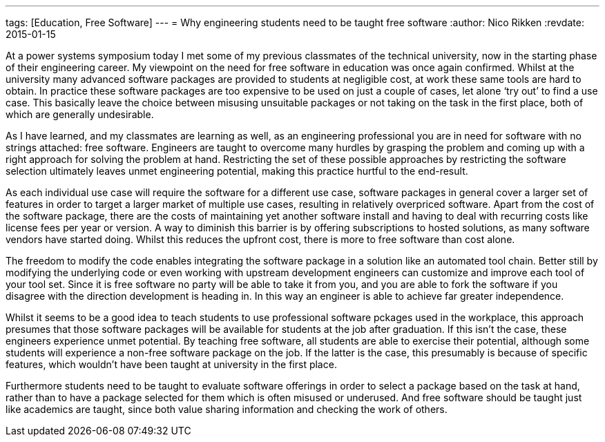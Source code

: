 ---
tags: [Education, Free Software]
---
= Why engineering students need to be taught free software
:author:   Nico Rikken
:revdate:  2015-01-15

At a power systems symposium today I met some of my previous classmates of the technical university, now in the starting phase of their engineering career. My viewpoint on the need for free software in education was once again confirmed. Whilst at the university many advanced software packages are provided to students at negligible cost, at work these same tools are hard to obtain. In practice these software packages are too expensive to be used on just a couple of cases, let alone ‘try out’ to find a use case. This basically leave the choice between misusing unsuitable packages or not taking on the task in the first place, both of which are generally undesirable.

As I have learned, and my classmates are learning as well, as an engineering professional you are in need for software with no strings attached: free software. Engineers are taught to overcome many hurdles by grasping the problem and coming up with a right approach for solving the problem at hand. Restricting the set of these possible approaches by restricting the software selection ultimately leaves unmet engineering potential, making this practice hurtful to the end-result.

As each individual use case will require the software for a different use case, software packages in general cover a larger set of features in order to target a larger market of multiple use cases, resulting in relatively overpriced software. Apart from the cost of the software package, there are the costs of maintaining yet another software install and having to deal with recurring costs like license fees per year or version. A way to diminish this barrier is by offering subscriptions to hosted solutions, as many software vendors have started doing. Whilst this reduces the upfront cost, there is more to free software than cost alone.

The freedom to modify the code enables integrating the software package in a solution like an automated tool chain. Better still by modifying the underlying code or even working with upstream development engineers can customize and improve each tool of your tool set. Since it is free software no party will be able to take it from you, and you are able to fork the software if you disagree with the direction development is heading in. In this way an engineer is able to achieve far greater independence.

Whilst it seems to be a good idea to teach students to use professional software pckages used in the workplace, this approach presumes that those software packages will be available for students at the job after graduation. If this isn’t the case, these engineers experience unmet potential. By teaching free software, all students are able to exercise their potential, although some students will experience a non-free software package on the job. If the latter is the case, this presumably is because of specific features, which wouldn’t have been taught at university in the first place.

Furthermore students need to be taught to evaluate software offerings in order to select a package based on the task at hand, rather than to have a package selected for them which is often misused or underused. And free software should be taught just like academics are taught, since both value sharing information and checking the work of others.
